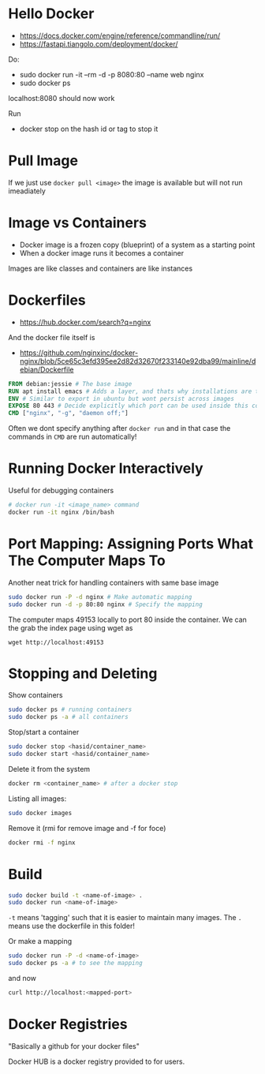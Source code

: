* Hello Docker

 - https://docs.docker.com/engine/reference/commandline/run/
 - https://fastapi.tiangolo.com/deployment/docker/

Do:

 - sudo docker run -it --rm -d -p 8080:80 --name web nginx
 - sudo docker ps

localhost:8080 should now work

Run

 - docker stop on the hash id or tag to stop it

* Pull Image

If we just use =docker pull <image>= the image is available but will not run imeadiately  

* Image vs Containers

 - Docker image is a frozen copy (blueprint) of a system as a starting point
 - When a docker image runs it becomes a container

Images are like classes and containers are like instances

* Dockerfiles

 - https://hub.docker.com/search?q=nginx

And the docker file itself is

 - https://github.com/nginxinc/docker-nginx/blob/5ce65c3efd395ee2d82d32670f233140e92dba99/mainline/debian/Dockerfile


#+begin_src dockerfile
FROM debian:jessie # The base image
RUN apt install emacs # Adds a layer, and thats why installations are typically oneliners to prevent polluting layers
ENV # Similar to export in ubuntu but wont persist across images
EXPOSE 80 443 # Decide explicitly which port can be used inside this container - so we CANT use 81 e.g. in port mapping
CMD ["nginx", "-g", "daemon off;"]
#+end_src

Often we dont specify anything after =docker run= and in that case the commands in =CMD= are run automatically!

* Running Docker Interactively

Useful for debugging containers

#+begin_src bash
# docker run -it <image_name> command
docker run -it nginx /bin/bash
#+end_src

* Port Mapping: Assigning Ports What The Computer Maps To

Another neat trick for handling containers with same base image

#+begin_src bash
  sudo docker run -P -d nginx # Make automatic mapping
  sudo docker run -d -p 80:80 nginx # Specify the mapping 
#+end_src

The computer maps 49153 locally to port 80 inside the container. We can the grab the index page using wget as

#+begin_src 
wget http://localhost:49153
#+end_src

* Stopping and Deleting

Show containers
#+begin_src bash
sudo docker ps # running containers
sudo docker ps -a # all containers
#+end_src

Stop/start a container

#+begin_src bash
sudo docker stop <hasid/container_name>
sudo docker start <hasid/container_name>
#+end_src

Delete it from the system

#+begin_src bash
docker rm <container_name> # after a docker stop
#+end_src

Listing all images:

#+begin_src bash
sudo docker images
#+end_src

Remove it (rmi for remove image and -f for foce)

#+begin_src bash
docker rmi -f nginx
#+end_src

* Build

#+begin_src bash
sudo docker build -t <name-of-image> .
sudo docker run <name-of-image>
#+end_src

=-t= means 'tagging' such that it is easier to maintain many images. The =.= means use the dockerfile in this folder!

Or make a mapping

#+begin_src bash
sudo docker run -P -d <name-of-image>
sudo docker ps -a # to see the mapping
#+end_src

and now

#+begin_src bash
curl http://localhost:<mapped-port>
#+end_src

* Docker Registries

"Basically a github for your docker files"

Docker HUB is a docker registry provided to for users.
